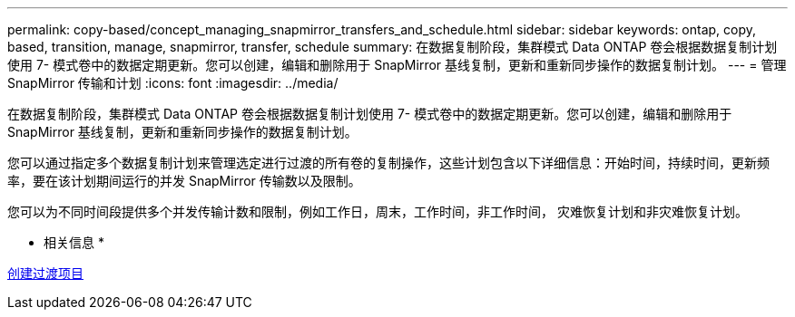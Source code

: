 ---
permalink: copy-based/concept_managing_snapmirror_transfers_and_schedule.html 
sidebar: sidebar 
keywords: ontap, copy, based, transition, manage, snapmirror, transfer, schedule 
summary: 在数据复制阶段，集群模式 Data ONTAP 卷会根据数据复制计划使用 7- 模式卷中的数据定期更新。您可以创建，编辑和删除用于 SnapMirror 基线复制，更新和重新同步操作的数据复制计划。 
---
= 管理 SnapMirror 传输和计划
:icons: font
:imagesdir: ../media/


[role="lead"]
在数据复制阶段，集群模式 Data ONTAP 卷会根据数据复制计划使用 7- 模式卷中的数据定期更新。您可以创建，编辑和删除用于 SnapMirror 基线复制，更新和重新同步操作的数据复制计划。

您可以通过指定多个数据复制计划来管理选定进行过渡的所有卷的复制操作，这些计划包含以下详细信息：开始时间，持续时间，更新频率，要在该计划期间运行的并发 SnapMirror 传输数以及限制。

您可以为不同时间段提供多个并发传输计数和限制，例如工作日，周末，工作时间，非工作时间， 灾难恢复计划和非灾难恢复计划。

* 相关信息 *

xref:task_creating_a_transition_project.adoc[创建过渡项目]
